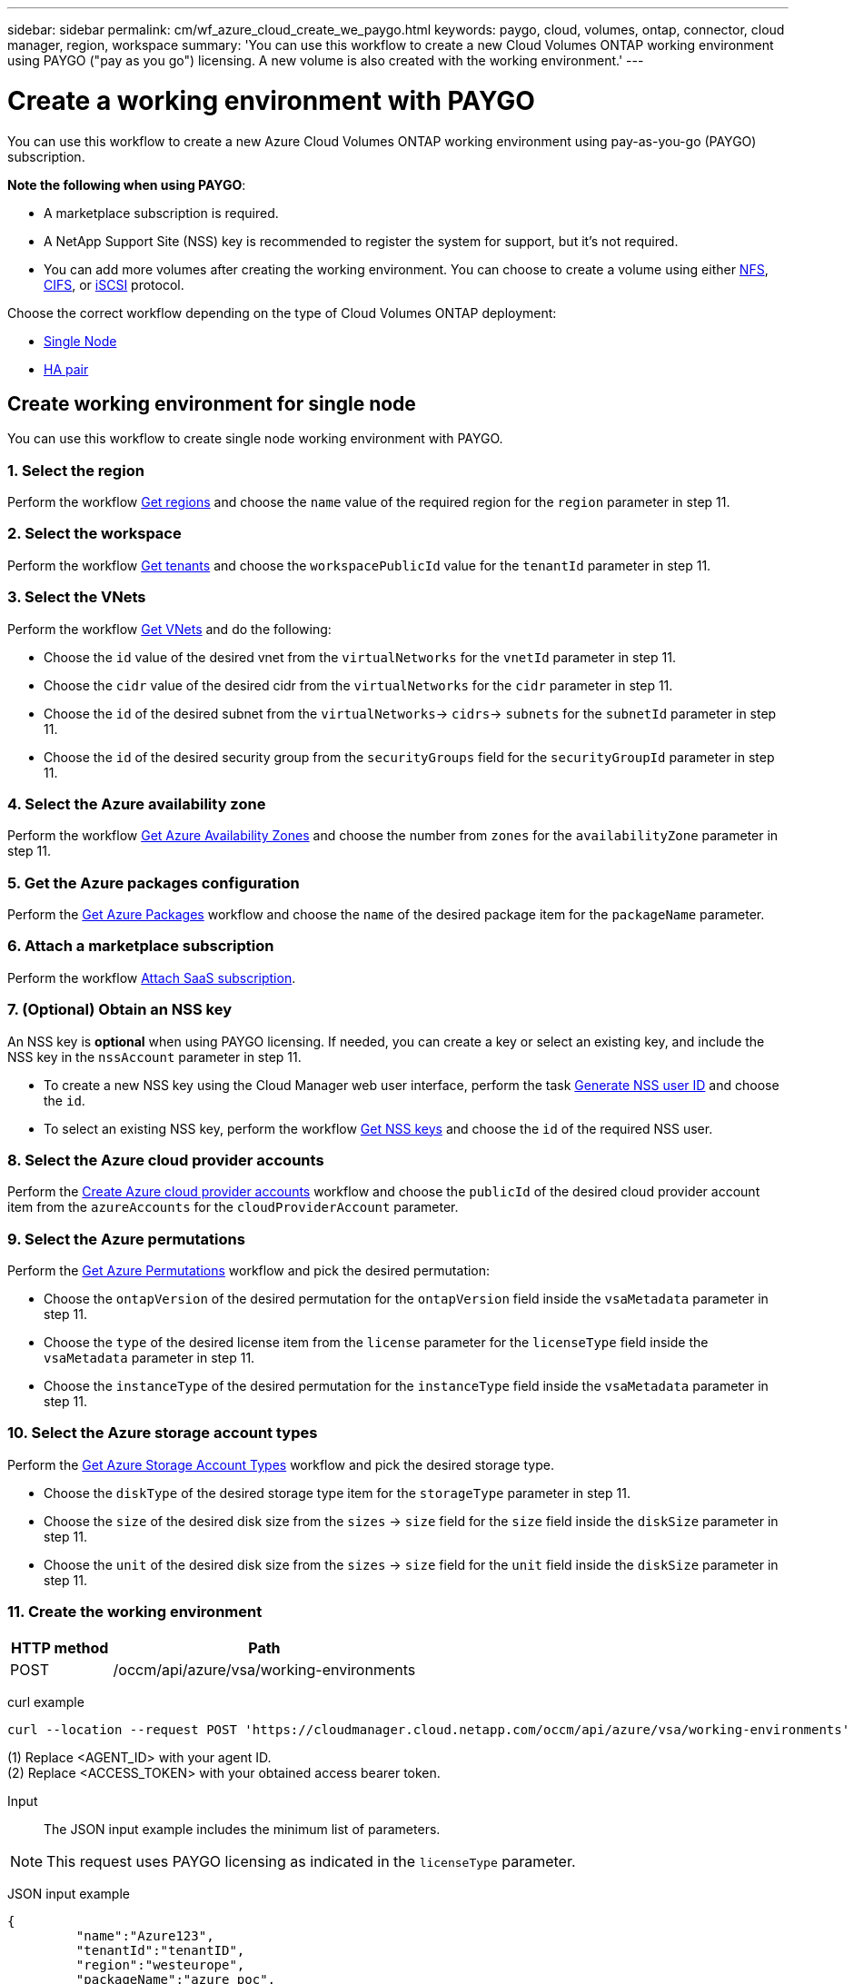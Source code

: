 ---
sidebar: sidebar
permalink: cm/wf_azure_cloud_create_we_paygo.html
keywords: paygo, cloud, volumes, ontap, connector, cloud manager, region, workspace
summary: 'You can use this workflow to create a new Cloud Volumes ONTAP working environment using PAYGO ("pay as you go") licensing. A new volume is also created with the working environment.'
---

= Create a working environment with PAYGO
:hardbreaks:
:nofooter:
:icons: font
:linkattrs:
:imagesdir: ./media/

[.lead]
You can use this workflow to create a new Azure Cloud Volumes ONTAP working environment using pay-as-you-go (PAYGO) subscription.

=====
*Note the following when using PAYGO*:

* A marketplace subscription is required.
* A NetApp Support Site (NSS) key is recommended to register the system for support, but it's not required.
* You can add more volumes after creating the working environment. You can choose to create a volume using either link:wf_azure_ontap_create_vol_nfs.html[NFS], link:wf_azure_ontap_create_vol_cifs.html[CIFS], or link:wf_azure_ontap_create_vol_iscsi.html[iSCSI] protocol.
=====

Choose the correct workflow depending on the type of Cloud Volumes ONTAP deployment:

* <<Create working environment for single node, Single Node>>
* <<Create working environment for high availability pair, HA pair>>

== Create working environment for single node
You can use this workflow to create single node working environment with PAYGO.

=== 1. Select the region

Perform the workflow link:wf_azure_cloud_md_get_regions.html#get-azure-regions-for-single-node[Get regions] and choose the `name` value of the required region for the `region` parameter in step 11.

=== 2. Select the workspace

Perform the workflow link:wf_common_identity_get_tenants.html[Get tenants] and choose the `workspacePublicId` value for the `tenantId` parameter in step 11.

=== 3. Select the VNets

Perform the workflow link:wf_azure_cloud_md_get_vnets.html#get-azure-vnets-for-single-node[Get VNets] and do the following:

* Choose the `id` value of the desired vnet from the `virtualNetworks` for the `vnetId` parameter in step 11.
*	Choose the `cidr` value of the desired cidr from the `virtualNetworks` for the `cidr` parameter in step 11.
* Choose the `id` of the desired subnet from the `virtualNetworks`-> `cidrs`-> `subnets` for the `subnetId` parameter in step 11.
*	Choose the `id` of the desired security group from the `securityGroups` field for the `securityGroupId` parameter in step 11.


=== 4. Select the Azure availability zone

Perform the workflow link:wf_azure_cloud_md_get_availability_zones.html#get-availability-zones-for-single-node[Get Azure Availability Zones] and choose the number from `zones` for the `availabilityZone` parameter in step 11.

=== 5. Get the Azure packages configuration

Perform the link:wf_azure_cloud_md_get_packages.html#get-packages-for-single-node[Get Azure Packages] workflow and choose the `name` of the desired package item for the `packageName` parameter.

=== 6. Attach a marketplace subscription

Perform the workflow link:wf_common_occm_attach_subscription.html[Attach SaaS subscription].

=== 7. (Optional) Obtain an NSS key

An NSS key is *optional* when using PAYGO licensing. If needed, you can create a key or select an existing key, and include the NSS key in the `nssAccount` parameter in step 11.

* To create a new NSS key using the Cloud Manager web user interface, perform the task link:get_nss_key.html[Generate NSS user ID] and choose the `id`.

* To select an existing NSS key, perform the workflow link:wf_common_identity_get_nss_keys.html[Get NSS keys] and choose the `id` of the required NSS user.

=== 8. Select the Azure cloud provider accounts

Perform the link:wf_azure_cloud_md_create_account.html[Create Azure cloud provider accounts] workflow and choose the `publicId` of the desired cloud provider account item from the `azureAccounts` for the `cloudProviderAccount` parameter.

=== 9. Select the Azure permutations

Perform the link:wf_azure_cloud_md_get_permutations.html#get-permutations-for-single-node[Get Azure Permutations] workflow and pick the desired permutation:

*	Choose the `ontapVersion` of the desired permutation for the `ontapVersion` field inside the `vsaMetadata` parameter  in step 11.
*	Choose the `type` of the desired license item from the  `license` parameter for the `licenseType` field inside the `vsaMetadata` parameter in step 11.
*	Choose the `instanceType` of the desired permutation for the `instanceType` field inside the `vsaMetadata` parameter in step 11.

=== 10. Select the Azure storage account types

Perform the link:wf_azure_cloud_md_get_storage_account_types.html#get-azure-storage-account-types-for-single-node[Get Azure Storage Account Types] workflow and pick the desired storage type.

*	Choose the `diskType` of the desired storage type item for the `storageType` parameter in step 11.
*	Choose the `size` of the desired disk size from the `sizes` -> `size` field for the `size` field inside the `diskSize` parameter in step 11.
*	Choose the `unit` of the desired disk size from the `sizes` -> `size` field for the `unit` field inside the `diskSize` parameter in step 11.

=== 11. Create the working environment

[cols="25,75"*,options="header"]
|===
|HTTP method
|Path
|POST
|/occm/api/azure/vsa/working-environments
|===

curl example::
[source,curl]
----
curl --location --request POST 'https://cloudmanager.cloud.netapp.com/occm/api/azure/vsa/working-environments' --header 'x-agent-id: <AGENT_ID>' //<1> --header 'Authorization: Bearer <ACCESS_TOKEN>' //<2> ---header 'Content-Type: application/json' --d @JSONinput
----
=====
(1) Replace <AGENT_ID> with your agent ID.
(2) Replace <ACCESS_TOKEN> with your obtained access bearer token.
=====

Input::

The JSON input example includes the minimum list of parameters.

[NOTE]
This request uses PAYGO licensing as indicated in the `licenseType` parameter.

JSON input example::
[source,json]
{
	 "name":"Azure123",
	 "tenantId":"tenantID",
	 "region":"westeurope",
	 "packageName":"azure_poc",
	 "dataEncryptionType":"AZURE",
	 "vsaMetadata":{
		 "ontapVersion":"ONTAP-9.10.0.T1.azure",
		 "licenseType":"azure-cot-explore-paygo",
		 "instanceType":"Standard_DS3_v2"
	},
	 "writingSpeedState":"NORMAL",
	 "subnetId":"/subscriptions/x000xx00-0x00-0000-000x/resourceGroups/occm_group_westeurope/providers/Microsoft.Network/virtualNetworks/Vnet1/subnets/Subnet2",
	 "svmPassword":"Netapp123",
	 "vnetId":"/subscriptions/x000xx00-0x00-0000-000x/resourceGroups/occm_group_westeurope/providers/Microsoft.Network/virtualNetworks/Vnet1",
	 "cidr":"10.0.0.0/16",
	 "ontapEncryptionParameters":null,
	 "securityGroupId":"/subscriptions/x000xx00-0x00-0000-000x/resourceGroups/Cloud-Compliance-1nThiJkG05ZgcyucIJvCSbtBdpVnK-2020894989899/providers/Microsoft.Network/networkSecurityGroups/Cloud-Compliance-1nTxxxtkG05ZgcxxxxxxXXXXXX-2000000000000000",
	 "skipSnapshots":false,
	 "diskSize":{
		 "size":500,
		 "unit":"GB",
		 "_identifier":"500 GB"
	},
	 "storageType":"Premium_LRS",
	 "azureTags":[],
	 "subscriptionId":"x000xx00-0x00-0000-000x",
	 "cloudProviderAccount":"ManagedServiceIdentity",
	 "backupVolumesToCbs":false,
	 "enableCompliance":false,
	 "enableMonitoring":false,
	 "availabilityZone":1,
	 "allowDeployInExistingRg":true,
	 "resourceGroup":"occm_group_westeurope"
}


Output::

The JSON output example includes an example of the `VsaWorkingEnvironmentResponse`.

JSON output example::
[source,json]
{
    "publicId": "VsaWorkingEnvironment-uFPaNkrv",
    "name": "Azure123",
    "tenantId": "tenantID",
    "svmName": "svm_Azure123",
    "creatorUserEmail": "user_mail",
    "status": null,
    "providerProperties": null,
    "reservedSize": null,
    "clusterProperties": null,
    "ontapClusterProperties": null,
    "cloudProviderName": "Azure",
    "snapshotPolicies": null,
    "actionsRequired": null,
    "activeActions": null,
    "replicationProperties": null,
    "schedules": null,
    "svms": null,
    "workingEnvironmentType": "VSA",
    "supportRegistrationProperties": null,
    "supportRegistrationInformation": null,
    "capacityFeatures": null,
    "encryptionProperties": null,
    "supportedFeatures": null,
    "isHA": false,
    "haProperties": null,
    "k8sProperties": null,
    "fpolicyProperties": null,
    "saasProperties": null,
    "cbsProperties": null,
    "complianceProperties": null,
    "monitoringProperties": null
}

== Create working environment for high availability pair
You can use this workflow to create an HA working environment with PAYGO.

=== 1. Select the region

Perform the workflow link:wf_azure_cloud_md_get_regions.html#get-azure-regions-for-high-availability-pair[Get regions] and choose the `name` value of the required region for the `region` parameter in step 11.

=== 2. Select the workspace

Perform the workflow link:wf_common_identity_get_tenants.html[Get tenants] and choose the `workspacePublicId` value for the `tenantId` parameter in step 11.

=== 3. Select the VNets

Perform the workflow link:wf_azure_cloud_md_get_vnets.html#get-azure-vnets-for-high-availability-pair[Get VNets] and do the following:

* Choose the `id` value of the desired vnet from the `virtualNetworks` for the `vnetId` parameter in step 11.
*	Choose the `cidr` value of the desired cidr from the `virtualNetworks` for the `cidr` parameter in step 11.
* Choose the `id` of the desired subnet from the `virtualNetworks`-> `cidrs`-> `subnets` for the `subnetId` parameter in step 11.
*	Choose the `id` of the desired security group from the `securityGroups` field for the `securityGroupId` parameter in step 11.


=== 4. Select the Azure availability zone

Perform the workflow link:wf_azure_cloud_md_get_availability_zones.html#get-availability-zones-for-high-availability-pair[Get Azure Availability Zones] and choose the number from `zones` for the `availabilityZone` parameter in step 11.

=== 5. Get Azure packages configuration

Perform the link:wf_azure_cloud_md_get_packages.html#get-packages-for-high-availability-pair[Get Azure Packages] workflow and choose the `name` of the desired package item for the `packageName` parameter.

=== 6. Attach a marketplace subscription

Perform the workflow link:wf_common_occm_attach_subscription.html[Attach SaaS subscription].

=== 7. (Optional) Obtain an NSS key

An NSS key is *optional* when using PAYGO licensing. If needed, you can create a key or select an existing key, and include the NSS key in the `nssAccount` parameter in step 11.

* To create a new NSS key using the Cloud Manager web user interface, perform the task link:get_nss_key.html[Generate NSS user ID] and choose the `id`.

* To select an existing NSS key, perform the workflow link:wf_common_identity_get_nss_keys.html[Get NSS keys] and choose the `id` of the required NSS user.

=== 8. Select Azure cloud provider accounts

Perform the link:wf_azure_cloud_md_create_account.html[Create Azure Cloud Provider Accounts] workflow and choose the `publicId` of the desired cloud provider account item from the `azureAccounts` for the `cloudProviderAccount` parameter.

=== 9. Select Azure permutations

Perform the link:wf_azure_cloud_md_get_permutations.html#get-permutations-for-high-availability-pair[Get Azure Permutations] workflow and pick the desired permutation:

*	Choose the `ontapVersion` of the desired permutation for the `ontapVersion` field inside the `vsaMetadata` parameter  in step 11.
*	Choose the `type` of the desired license item from the  `license` parameter for the `licenseType` field inside the `vsaMetadata` parameter in step 11.
*	Choose the `instanceType` of the desired permutation for the `instanceType` field inside the `vsaMetadata` parameter in step 11.

=== 10. Select Azure storage account types

Perform the link:wf_azure_cloud_md_get_storage_account_types.html#get-azure-storage-account-types-for-high-availability-pair[Get Azure Storage Account Types] workflow and pick the desired storage type.

*	Choose the `diskType` of the desired storage type item for the `storageType` parameter in step 11.
*	Choose the `size` of the desired disk size from the `sizes` -> `size` field for the `size` field inside the `diskSize` parameter in step 11.
*	Choose the `unit` of the desired disk size from the `sizes` -> `size` field for the `unit` field inside the `diskSize` parameter in step 11.

=== 11. Create the working environment

[cols="25,75"*,options="header"]
|===
|HTTP method
|Path
|POST
|/occm/api/azure/ha/working-environments
|===

curl example::
[source,curl]
----
curl --location --request POST 'https://cloudmanager.cloud.netapp.com/occm/api/azure/ha/working-environments' --header 'x-agent-id: <AGENT_ID>' //<1> --header 'Authorization: Bearer <ACCESS_TOKEN>' //<2> ---header 'Content-Type: application/json' --d @JSONinput
----
=====
(1) Replace <AGENT_ID> with your agent ID.
(2) Replace <ACCESS_TOKEN> with your obtained access bearer token.
=====

Input::

The JSON input example includes the minimum list of parameters.

[NOTE]
This request uses PAYGO licensing as indicated in the `licenseType` parameter.

JSON input example::
[source,json]
{
   "name":"ranukazure12",
   "volume":{
      "exportPolicyInfo":{
         "policyType":"custom",
         "ips":[
            "10.0.0.0/16"
         ],
         "nfsVersion":[
            "nfs3",
            "nfs4"
         ]
      },
      "snapshotPolicyName":"default",
      "name":"ranukvol12",
      "enableThinProvisioning":true,
      "enableDeduplication":true,
      "enableCompression":true,
      "size":{
         "size":100,
         "unit":"GB"
      },
      "tieringPolicy":"auto"
   },
   "tenantId":"tenantIDgoeshere",
   "region":"westeurope",
   "packageName":"azure_ha_standard",
   "dataEncryptionType":"AZURE",
   "capacityTier":"Blob",
   "vsaMetadata":{
      "ontapVersion":"ONTAP-9.10.1X7.T1.azureha",
      "licenseType":"azure-ha-cot-standard-paygo",
      "instanceType":"Standard_DS4_v2"
   },
   "writingSpeedState":"NORMAL",
   "subnetId":"/subscriptions/x000xx00-0x00-0000-000x
/resourceGroups/occm_group_westeurope/providers/Microsoft.Network/virtualNetworks/Vnet1/subnets/Subnet2",
   "svmPassword":"password",
   "vnetId":"/subscriptions/x000xx00-0x00-0000-000x/resourceGroups
/occm_group_westeurope/providers/Microsoft.Network/virtualNetworks/Vnet1",
   "cidr":"10.0.0.0/16",
   "ontapEncryptionParameters":null,
   "skipSnapshots":false,
   "diskSize":{
      "size":1,
      "unit":"TB",
      "_identifier":"1 TB"
   },
   "storageType":"Premium_LRS",
   "azureTags":[],
   "subscriptionId":"x000xx00-0x00-0000-000x",
   "cloudProviderAccount":"ManagedServiceIdentity",
   "backupVolumesToCbs":true,
   "enableCompliance":true,
   "enableMonitoring":true,
   "availabilityZone":null,
   "resourceGroup":"ranukazure12-rg"
}

Output::

The JSON output example includes an example of the `VsaWorkingEnvironmentResponse`.

JSON output example::
[source,json]
{
   "publicId":"VsaWorkingEnvironment-1m76JaRt",
   "name":"ranukazure12",
   "tenantId":"tenantID",
   "svmName":"svm_ranukazure12",
   "creatorUserEmail":"user_email",
   "status":null,
   "providerProperties":null,
   "reservedSize":null,
   "clusterProperties":null,
   "ontapClusterProperties":null,
   "cloudProviderName":"Azure",
   "snapshotPolicies":null,
   "actionsRequired":null,
   "activeActions":null,
   "replicationProperties":null,
   "schedules":null,
   "svms":null,
   "workingEnvironmentType":"VSA",
   "supportRegistrationProperties":null,
   "supportRegistrationInformation":null,
   "capacityFeatures":null,
   "encryptionProperties":null,
   "supportedFeatures":null,
   "isHA":true,
   "haProperties":null,
   "fpolicyProperties":null,
   "saasProperties":null,
   "cbsProperties":null,
   "complianceProperties":null,
   "monitoringProperties":null,
   "licensesInformation":null
}
